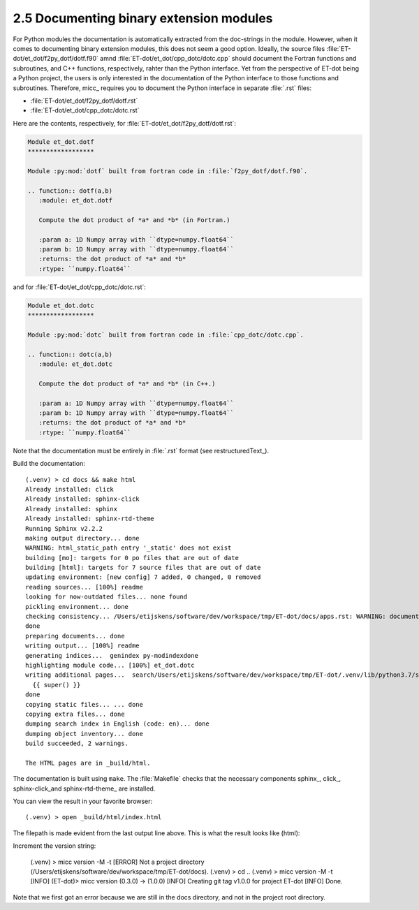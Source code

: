 2.5 Documenting binary extension modules
----------------------------------------

For Python modules the documentation is automatically extracted from the doc-strings 
in the module. However, when it comes to documenting binary extension modules, this
does not seem a good option. Ideally, the source files :file:`ET-dot/et_dot/f2py_dotf/dotf.f90` 
amnd :file:`ET-dot/et_dot/cpp_dotc/dotc.cpp` should document the Fortran functions and 
subroutines, and C++ functions, respectively, rahter than the Python interface. Yet 
from the perspective of ET-dot being a Python project, the users is only interested
in the documentation of the Python interface to those functions and subroutines. 
Therefore, micc_ requires you to document the Python interface in separate :file:`.rst`
files:

* :file:`ET-dot/et_dot/f2py_dotf/dotf.rst` 
* :file:`ET-dot/et_dot/cpp_dotc/dotc.rst`

Here are the contents, respectively, for :file:`ET-dot/et_dot/f2py_dotf/dotf.rst`:

.. code-block:: rst
   
   Module et_dot.dotf
   ******************
   
   Module :py:mod:`dotf` built from fortran code in :file:`f2py_dotf/dotf.f90`.
   
   .. function:: dotf(a,b)
      :module: et_dot.dotf
      
      Compute the dot product of *a* and *b* (in Fortran.)
   
      :param a: 1D Numpy array with ``dtype=numpy.float64``
      :param b: 1D Numpy array with ``dtype=numpy.float64``
      :returns: the dot product of *a* and *b*
      :rtype: ``numpy.float64``

and for :file:`ET-dot/et_dot/cpp_dotc/dotc.rst`:

.. code-block:: rst
   
   Module et_dot.dotc
   ******************
   
   Module :py:mod:`dotc` built from fortran code in :file:`cpp_dotc/dotc.cpp`.
   
   .. function:: dotc(a,b)
      :module: et_dot.dotc
      
      Compute the dot product of *a* and *b* (in C++.)
   
      :param a: 1D Numpy array with ``dtype=numpy.float64``
      :param b: 1D Numpy array with ``dtype=numpy.float64``
      :returns: the dot product of *a* and *b*
      :rtype: ``numpy.float64``  
      
Note that the documentation must be entirely in :file:`.rst` format (see
restructuredText_).

Build the documentation::

    (.venv) > cd docs && make html
    Already installed: click
    Already installed: sphinx-click
    Already installed: sphinx
    Already installed: sphinx-rtd-theme
    Running Sphinx v2.2.2
    making output directory... done
    WARNING: html_static_path entry '_static' does not exist
    building [mo]: targets for 0 po files that are out of date
    building [html]: targets for 7 source files that are out of date
    updating environment: [new config] 7 added, 0 changed, 0 removed
    reading sources... [100%] readme
    looking for now-outdated files... none found
    pickling environment... done
    checking consistency... /Users/etijskens/software/dev/workspace/tmp/ET-dot/docs/apps.rst: WARNING: document isn't included in any toctree
    done
    preparing documents... done
    writing output... [100%] readme
    generating indices...  genindex py-modindexdone
    highlighting module code... [100%] et_dot.dotc
    writing additional pages...  search/Users/etijskens/software/dev/workspace/tmp/ET-dot/.venv/lib/python3.7/site-packages/sphinx_rtd_theme/search.html:20: RemovedInSphinx30Warning: To modify script_files in the theme is deprecated. Please insert a <script> tag directly in your theme instead.
      {{ super() }}
    done
    copying static files... ... done
    copying extra files... done
    dumping search index in English (code: en)... done
    dumping object inventory... done
    build succeeded, 2 warnings.

    The HTML pages are in _build/html.

The documentation is built using ``make``. The :file:`Makefile` checks that the necessary components
sphinx_, click_, sphinx-click_and sphinx-rtd-theme_ are installed.

You can view the result in your favorite browser::

    (.venv) > open _build/html/index.html

The filepath is made evident from the last output line above.
This is what the result looks like (html):

.. image:: ../tutorials/tutorial-2/img3.png

Increment the version string:

    (.venv) > micc version -M -t
    [ERROR]
    Not a project directory (/Users/etijskens/software/dev/workspace/tmp/ET-dot/docs).
    (.venv) > cd ..
    (.venv) > micc version -M -t
    [INFO]           (ET-dot)> micc version (0.3.0) -> (1.0.0)
    [INFO]           Creating git tag v1.0.0 for project ET-dot
    [INFO]           Done.

Note that we first got an error because we are still in the docs directory, and not in
the project root directory.